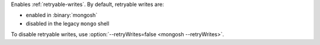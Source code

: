 Enables :ref:`retryable-writes`. By default, retryable writes are:

- enabled in :binary:`mongosh`
- disabled in the legacy ``mongo`` shell

To disable retryable writes, use :option:`--retryWrites=false <mongosh
--retryWrites>`.
